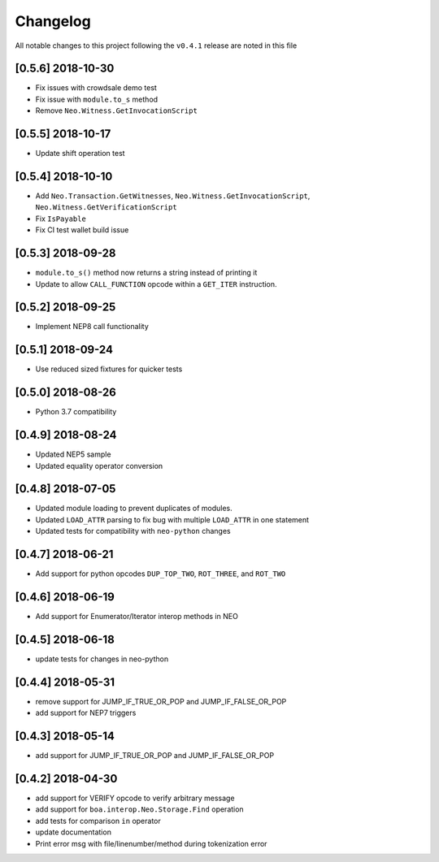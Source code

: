 Changelog
=========

All notable changes to this project following the ``v0.4.1`` release are noted in this file


[0.5.6] 2018-10-30
------------------
- Fix issues with crowdsale demo test
- Fix issue with ``module.to_s`` method
- Remove ``Neo.Witness.GetInvocationScript``


[0.5.5] 2018-10-17
------------------
- Update shift operation test


[0.5.4] 2018-10-10
------------------
- Add ``Neo.Transaction.GetWitnesses``, ``Neo.Witness.GetInvocationScript``, ``Neo.Witness.GetVerificationScript``
- Fix ``IsPayable``
- Fix CI test wallet build issue

[0.5.3] 2018-09-28
------------------
- ``module.to_s()`` method now returns a string instead of printing it
- Update to allow ``CALL_FUNCTION`` opcode within a ``GET_ITER`` instruction.

[0.5.2] 2018-09-25
------------------
- Implement NEP8 call functionality

[0.5.1] 2018-09-24
------------------
- Use reduced sized fixtures for quicker tests

[0.5.0] 2018-08-26
------------------
- Python 3.7 compatibility

[0.4.9] 2018-08-24
------------------
- Updated NEP5 sample
- Updated equality operator conversion

[0.4.8] 2018-07-05
------------------
- Updated module loading to prevent duplicates of modules.
- Updated ``LOAD_ATTR`` parsing to fix bug with multiple ``LOAD_ATTR`` in one statement
- Updated tests for compatibility with ``neo-python`` changes

[0.4.7] 2018-06-21
------------------
- Add support for python opcodes ``DUP_TOP_TWO``, ``ROT_THREE``, and ``ROT_TWO``

[0.4.6] 2018-06-19
------------------
- Add support for Enumerator/Iterator interop methods in NEO

[0.4.5] 2018-06-18
------------------
- update tests for changes in neo-python

[0.4.4] 2018-05-31
------------------
- remove support for JUMP_IF_TRUE_OR_POP and JUMP_IF_FALSE_OR_POP
- add support for NEP7 triggers

[0.4.3] 2018-05-14
------------------
- add support for JUMP_IF_TRUE_OR_POP and JUMP_IF_FALSE_OR_POP

[0.4.2] 2018-04-30
------------------
- add support for VERIFY opcode to verify arbitrary message
- add support for ``boa.interop.Neo.Storage.Find`` operation
- add tests for comparison ``in`` operator
- update documentation
- Print error msg with file/linenumber/method during tokenization error

